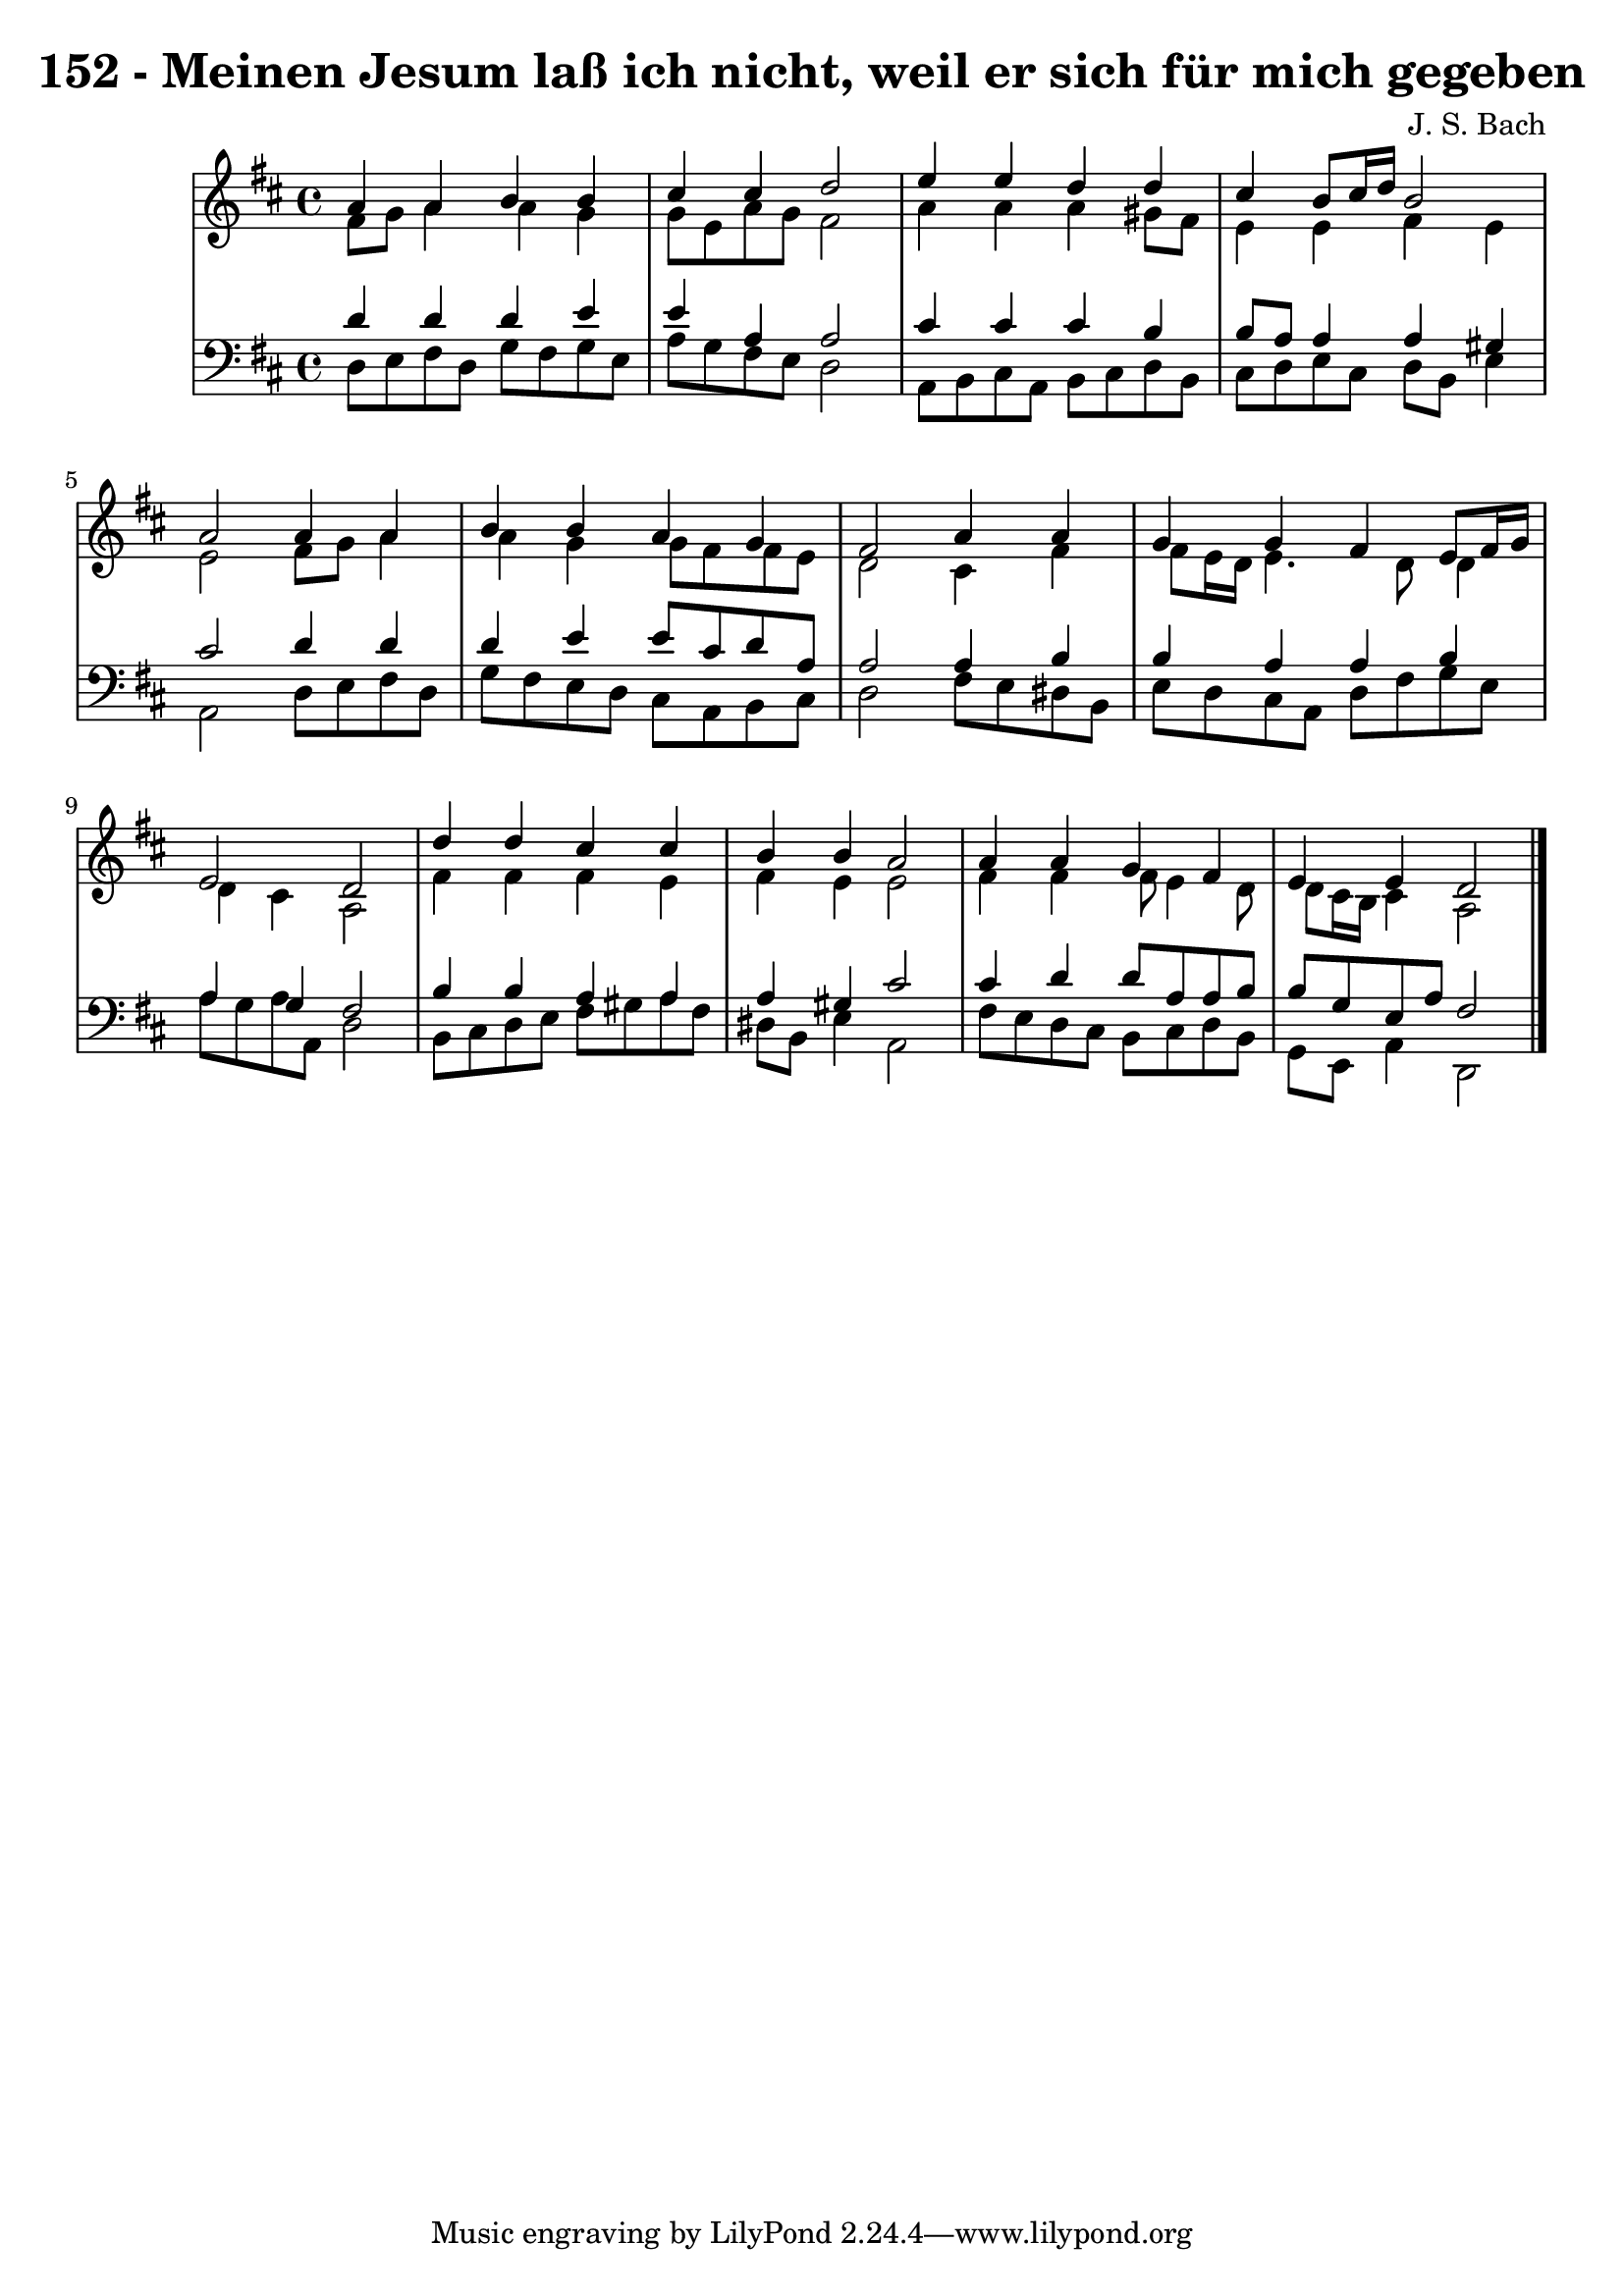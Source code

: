 \version "2.10.33"

\header {
  title = "152 - Meinen Jesum laß ich nicht, weil er sich für mich gegeben"
  composer = "J. S. Bach"
}


global = {
  \time 4/4
  \key d \major
}


soprano = \relative c'' {
  a4 a4 b4 b4 
  cis4 cis4 d2 
  e4 e4 d4 d4 
  cis4 b8 cis16 d16 b2 
  a2 a4 a4   %5
  b4 b4 a4 g4 
  fis2 a4 a4 
  g4 g4 fis4 e8 fis16 g16 
  e2 d2 
  d'4 d4 cis4 cis4   %10
  b4 b4 a2 
  a4 a4 g4 fis4 
  e4 e4 d2 
  
}

alto = \relative c' {
  fis8 g8 a4 a4 g4 
  g8 e8 a8 g8 fis2 
  a4 a4 a4 gis8 fis8 
  e4 e4 fis4 e4 
  e2 fis8 g8 a4   %5
  a4 g4 g8 fis8 fis8 e8 
  d2 cis4 fis4 
  fis8 e16 d16 e4. d8 d4 
  d4 cis4 a2 
  fis'4 fis4 fis4 e4   %10
  fis4 e4 e2 
  fis4 fis4 fis8 e4 d8 
  d8 cis16 b16 cis4 a2 
  
}

tenor = \relative c' {
  d4 d4 d4 e4 
  e4 a,4 a2 
  cis4 cis4 cis4 b4 
  b8 a8 a4 a4 gis4 
  cis2 d4 d4   %5
  d4 e4 e8 cis8 d8 a8 
  a2 a4 b4 
  b4 a4 a4 b4 
  a4 g4 fis2 
  b4 b4 a4 a4   %10
  a4 gis4 cis2 
  cis4 d4 d8 a8 a8 b8 
  b8 g8 e8 a8 fis2 
  
}

baixo = \relative c {
  d8 e8 fis8 d8 g8 fis8 g8 e8 
  a8 g8 fis8 e8 d2 
  a8 b8 cis8 a8 b8 cis8 d8 b8 
  cis8 d8 e8 cis8 d8 b8 e4 
  a,2 d8 e8 fis8 d8   %5
  g8 fis8 e8 d8 cis8 a8 b8 cis8 
  d2 fis8 e8 dis8 b8 
  e8 d8 cis8 a8 d8 fis8 g8 e8 
  a8 g8 a8 a,8 d2 
  b8 cis8 d8 e8 fis8 gis8 a8 fis8   %10
  dis8 b8 e4 a,2 
  fis'8 e8 d8 cis8 b8 cis8 d8 b8 
  g8 e8 a4 d,2 
  
}

\score {
  <<
    \new StaffGroup <<
      \override StaffGroup.SystemStartBracket #'style = #'line 
      \new Staff {
        <<
          \global
          \new Voice = "soprano" { \voiceOne \soprano }
          \new Voice = "alto" { \voiceTwo \alto }
        >>
      }
      \new Staff {
        <<
          \global
          \clef "bass"
          \new Voice = "tenor" {\voiceOne \tenor }
          \new Voice = "baixo" { \voiceTwo \baixo \bar "|."}
        >>
      }
    >>
  >>
  \layout {}
  \midi {}
}